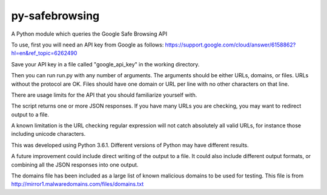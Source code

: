 py-safebrowsing
=======================

A Python module which queries the Google Safe Browsing API

To use, first you will need an API key from Google as follows: https://support.google.com/cloud/answer/6158862?hl=en&ref_topic=6262490

Save your API key in a file called "google_api_key" in the working directory.

Then you can run run.py with any number of arguments. The arguments should be either URLs, domains, or files. URLs without the protocol are OK. Files should have one domain or URL per line with no other characters on that line.

There are usage limits for the API that you should familiarize yourself with.

The script returns one or more JSON responses. If you have many URLs you are checking, you may want to redirect output to a file.

A known limitation is the URL checking regular expression will not catch absolutely all valid URLs, for instance those including unicode characters.

This was developed using Python 3.6.1. Different versions of Python may have different results.

A future improvement could include direct writing of the output to a file. It could also include different output formats, or combining all the JSON responses into one output.

The domains file has been included as a large list of known malicious domains to be used for testing. This file is from http://mirror1.malwaredomains.com/files/domains.txt
